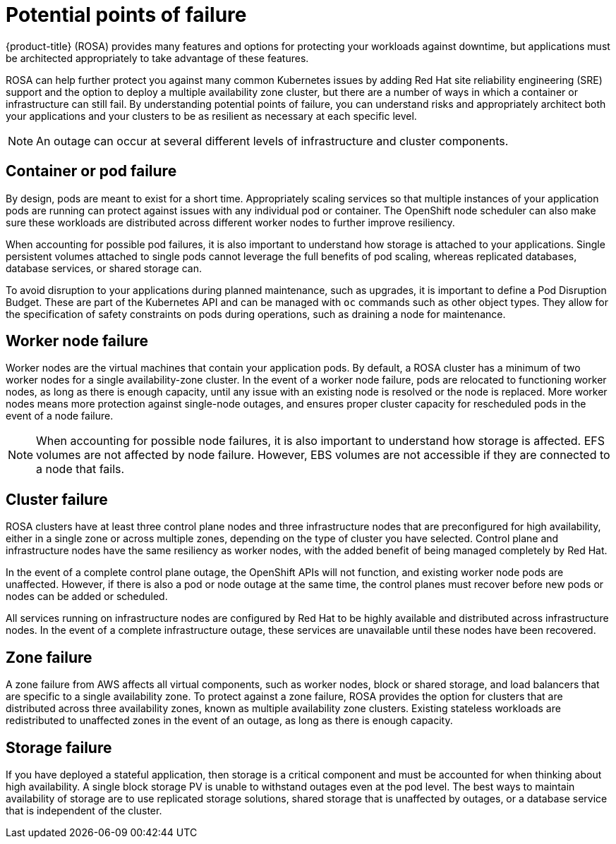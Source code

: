 
// Module included in the following assemblies:
//
// * assemblies/rosa-policy-understand-availability.adoc

[id="rosa-policy-failure-points_{context}"]
= Potential points of failure


{product-title} (ROSA) provides many features and options for protecting your workloads against downtime, but applications must be architected appropriately to take advantage of these features.

ROSA can help further protect you against many common Kubernetes issues by adding Red Hat site reliability engineering (SRE) support and the option to deploy a multiple availability zone cluster, but there are a number of ways in which a container or infrastructure can still fail. By understanding potential points of failure, you can understand risks and appropriately architect both your applications and your clusters to be as resilient as necessary at each specific level.

[NOTE]
====
An outage can occur at several different levels of infrastructure and cluster components.
====

[id="rosa-policy-container-pod-failure_{context}"]
== Container or pod failure
By design, pods are meant to exist for a short time. Appropriately scaling services so that multiple instances of your application pods are running can protect against issues with any individual pod or container. The OpenShift node scheduler can also make sure these workloads are distributed across different worker nodes to further improve resiliency.

When accounting for possible pod failures, it is also important to understand how storage is attached to your applications. Single persistent volumes attached to single pods cannot leverage the full benefits of pod scaling, whereas replicated databases, database services, or shared storage can.

To avoid disruption to your applications during planned maintenance, such as upgrades, it is important to define a Pod Disruption Budget. These are part of the Kubernetes API and can be managed with `oc` commands such as other object types. They allow for the specification of safety constraints on pods during operations, such as draining a node for maintenance.

[id="rosa-policy-worker-node-failure_{context}"]
== Worker node failure
Worker nodes are the virtual machines that contain your application pods. By default, a ROSA cluster has a minimum of two worker nodes for a single availability-zone cluster. In the event of a worker node failure, pods are relocated to functioning worker nodes, as long as there is enough capacity, until any issue with an existing node is resolved or the node is replaced. More worker nodes means more protection against single-node outages, and ensures proper cluster capacity for rescheduled pods in the event of a node failure.

[NOTE]
====
When accounting for possible node failures, it is also important to understand how storage is affected. EFS volumes are not affected by node failure. However, EBS volumes are not accessible if they are connected to a node that fails.
====

[id="rosa-policy-container-cluster-failure_{context}"]
== Cluster failure
ROSA clusters have at least three control plane nodes and three infrastructure nodes that are preconfigured for high availability, either in a single zone or across multiple zones, depending on the type of cluster you have selected. Control plane and infrastructure nodes have the same resiliency as worker nodes, with the added benefit of being managed completely by Red Hat.

In the event of a complete control plane outage, the OpenShift APIs will not function, and existing worker node pods are unaffected. However, if there is also a pod or node outage at the same time, the control planes must recover before new pods or nodes can be added or scheduled.

All services running on infrastructure nodes are configured by Red Hat to be highly available and distributed across infrastructure nodes. In the event of a complete infrastructure outage, these services are unavailable until these nodes have been recovered.

[id="rosa-policy-container-zone-failure_{context}"]
== Zone failure
A zone failure from AWS affects all virtual components, such as worker nodes, block or shared storage, and load balancers that are specific to a single availability zone. To protect against a zone failure, ROSA provides the option for clusters that are distributed across three availability zones, known as multiple availability zone clusters. Existing stateless workloads are redistributed to unaffected zones in the event of an outage, as long as there is enough capacity.

[id="rosa-policy-container-storage-failure_{context}"]
== Storage failure
If you have deployed a stateful application, then storage is a critical component and must be accounted for when thinking about high availability. A single block storage PV is unable to withstand outages even at the pod level. The best ways to maintain availability of storage are to use replicated storage solutions, shared storage that is unaffected by outages, or a database service that is independent of the cluster.
